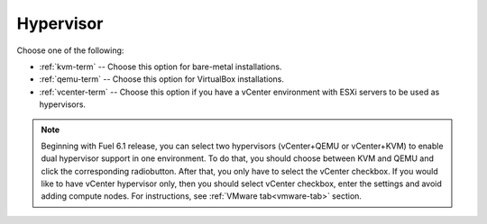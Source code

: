 

.. raw:: pdf

  PageBreak

.. _hypervisor-ug:

Hypervisor
----------


.. image:: /_images/user_screen_shots/select-two-hypervisors.png
   :width: 50%

Choose one of the following:

- :ref:`kvm-term` -- Choose this option for bare-metal installations.

- :ref:`qemu-term` -- Choose this option for VirtualBox installations.

- :ref:`vcenter-term` -- Choose this option if you have a vCenter environment
  with ESXi servers to be used as hypervisors.

.. _dualhypervisor:

.. note:: Beginning with Fuel 6.1 release, you can select two
          hypervisors (vCenter+QEMU or vCenter+KVM) to enable
          dual hypervisor support in one environment. To do that,
          you should choose between KVM and QEMU and click
          the corresponding radiobutton.
          After that, you only have to select the vCenter checkbox.
          If you would like to have vCenter hypervisor only,
          then you should select vCenter checkbox, enter the settings
          and avoid adding compute nodes. For instructions, see
          :ref:`VMware tab<vmware-tab>` section.



